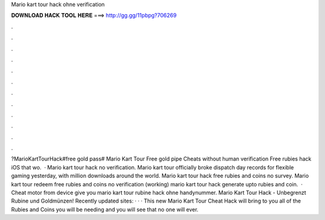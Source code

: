 Mario kart tour hack ohne verification

𝐃𝐎𝐖𝐍𝐋𝐎𝐀𝐃 𝐇𝐀𝐂𝐊 𝐓𝐎𝐎𝐋 𝐇𝐄𝐑𝐄 ===> http://gg.gg/11pbpg?706269

.

.

.

.

.

.

.

.

.

.

.

.

?MarioKartTourHack#free gold pass# Mario Kart Tour Free gold pipe Cheats without human verification Free rubies hack iOS that wo.  · Mario kart tour hack no verification. Mario kart tour officially broke dispatch day records for flexible gaming yesterday, with million downloads around the world. Mario kart tour hack free rubies and coins no survey. Mario kart tour redeem free rubies and coins no verification (working) mario kart tour hack generate upto rubies and coin.  · Cheat motor from device give you mario kart tour rubine hack ohne handynummer. Mario Kart Tour Hack - Unbegrenzt Rubine und Goldmünzen! Recently updated sites:  ·  ·  · This new Mario Kart Tour Cheat Hack will bring to you all of the Rubies and Coins you will be needing and you will see that no one will ever.